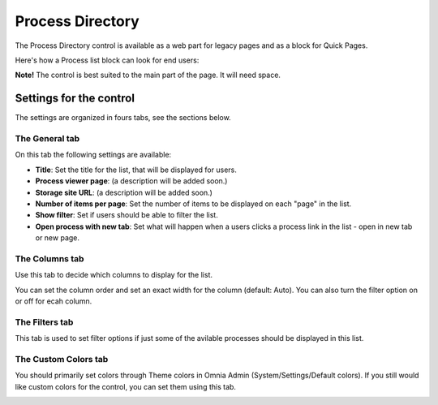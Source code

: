 Process Directory
===========================

The Process Directory control is available as a web part for legacy pages and as a block for Quick Pages.

Here's how a Process list block can look for end users:

.. image:: process-list-end-users-new.png

**Note!** The control is best suited to the main part of the page. It will need space.

Settings for the control
**************************
The settings are organized in fours tabs, see the sections below.

The General tab
-------------------
On this tab the following settings are available:

.. image:: process-directory-settings.png

+ **Title**: Set the title for the list, that will be displayed for users.
+ **Process viewer page**: (a description will be added soon.)
+ **Storage site URL**: (a description will be added soon.)
+ **Number of items per page**: Set the number of items to be displayed on each "page" in the list.
+ **Show filter**: Set if users should be able to filter the list. 
+ **Open process with new tab**: Set what will happen when a users clicks a process link in the list - open in new tab or new page. 

The Columns tab
------------------
Use this tab to decide which columns to display for the list.

.. image:: process-directory-columns.png

You can set the column order and set an exact width for the column (default: Auto). You can also turn the filter option on or off for ecah column.

The Filters tab
------------------
This tab is used to set filter options if just some of the avilable processes should be displayed in this list.

.. image:: process-directory-filters.png

The Custom Colors tab
-----------------------
You should primarily set colors through Theme colors in Omnia Admin (System/Settings/Default colors). If you still would like custom colors for the control, you can set them using this tab.

.. image:: process-directory-colors.png
